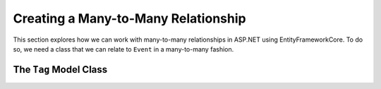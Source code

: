 Creating a Many-to-Many Relationship
====================================

This section explores how we can work with many-to-many relationships in ASP.NET using EntityFrameworkCore. To do so, we need a class that we can relate to ``Event`` in a many-to-many fashion.

The ``Tag`` Model Class
-----------------------